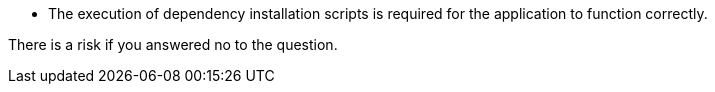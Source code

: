* The execution of dependency installation scripts is required for the application to function correctly.

There is a risk if you answered no to the question.
